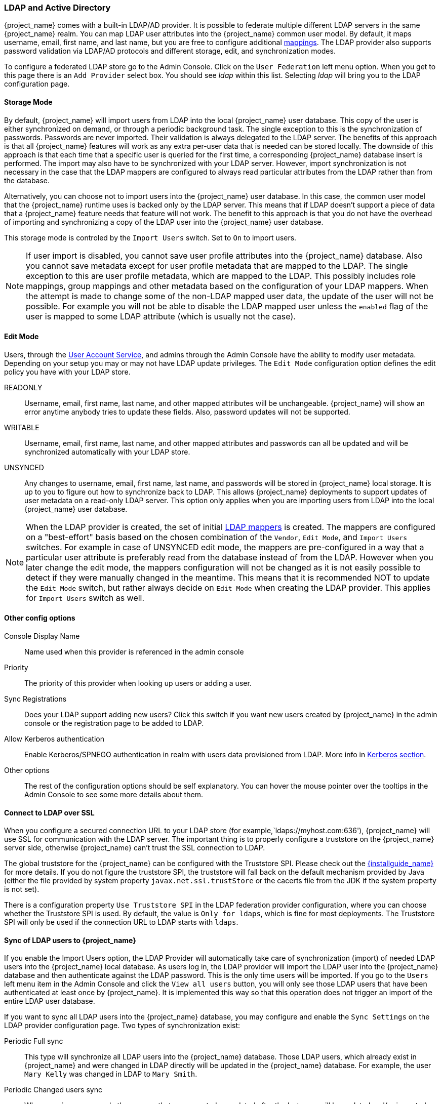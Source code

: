 [[_ldap]]

=== LDAP and Active Directory

{project_name} comes with a built-in LDAP/AD provider.  It is possible to federate multiple different LDAP servers in the same
{project_name} realm.  You can map LDAP user attributes into the {project_name} common user model.
By default, it maps username, email, first name, and last name, but you are free to configure additional <<_ldap_mappers,mappings>>.
The LDAP provider also supports password validation via LDAP/AD protocols and different storage, edit, and synchronization modes.

To configure a federated LDAP store go to the Admin Console.
Click on the `User Federation` left menu option.
When you get to this page there is an `Add Provider` select box.
You should see _ldap_ within this list.
Selecting _ldap_ will bring you to the LDAP configuration page.

==== Storage Mode

By default, {project_name} will import users from LDAP into the local {project_name} user database. This copy of the user
is either synchronized on demand, or through a periodic background task.
The single exception to this is the synchronization of passwords. Passwords are never imported. Their validation is always delegated to the LDAP server.
The benefits of this approach is that all {project_name} features will work as any extra per-user data that is needed can be stored locally.
The downside of this approach is that each time that a specific user is queried for the first time, a corresponding {project_name} database insert is performed.
The import may also have to be synchronized with your LDAP server. However, import synchronization is not necessary in
the case that the LDAP mappers are configured to always read particular attributes from the LDAP rather than from the database.

Alternatively, you can choose not to import users into the {project_name} user database.  In this case, the common user model
that the  {project_name} runtime uses is backed only by the LDAP server.  This means that if LDAP doesn't support
a piece of data that a {project_name} feature needs that feature will not work.
The benefit to this approach is that you do not have the overhead of importing and synchronizing a copy of the LDAP user into the
{project_name} user database.

This storage mode is controled by the `Import Users` switch.  Set to `On` to import users.

NOTE: If user import is disabled, you cannot save user profile attributes into the {project_name} database. Also you cannot save
      metadata except for user profile metadata that are mapped to the LDAP. The single exception to this are user profile metadata,
      which are mapped to the LDAP. This possibly includes role mappings, group mappings and other metadata based on the configuration
      of your LDAP mappers.
      When the attempt is made to change some of the non-LDAP mapped user data, the update of the user will not be possible. For example
      you will not be able to disable the LDAP mapped user unless the `enabled` flag of the user is mapped to some LDAP
      attribute (which is usually not the case).

==== Edit Mode

Users, through the <<_account-service, User Account Service>>, and admins through the Admin Console
have the ability to modify user metadata.  Depending on your setup you may or may not have LDAP update privileges.  The
`Edit Mode` configuration option defines the edit policy you have with your LDAP store.

READONLY::
  Username, email, first name, last name, and other mapped attributes will be unchangeable.
  {project_name} will show an error anytime anybody tries to update these fields.
  Also, password updates will not be supported.

WRITABLE::
  Username, email, first name, last name, and other mapped attributes and passwords can all be updated and will be synchronized automatically with your LDAP store.

UNSYNCED::
  Any changes to username, email, first name, last name, and passwords will be stored in {project_name} local storage.
  It is up to you to figure out how to synchronize back to LDAP. This allows {project_name} deployments to support
  updates of user metadata on a read-only LDAP server.  This option only applies when you are importing users from LDAP into the local {project_name} user database.

NOTE: When the LDAP provider is created, the set of initial <<_ldap_mappers,LDAP mappers>> is created. The mappers are configured on a "best-effort" basis
      based on the chosen combination of the `Vendor`, `Edit Mode`, and `Import Users` switches. For example in case of UNSYNCED edit mode, the mappers are pre-configured
      in a way that a particular user attribute is preferably read from the database instead of from the LDAP. However when you later change the edit mode,
      the mappers configuration will not be changed as it is not easily possible to detect if they were manually changed in the meantime.
      This means that it is recommended NOT to update the `Edit Mode` switch, but rather always decide on `Edit Mode` when creating the
      LDAP provider. This applies for `Import Users` switch as well.

==== Other config options

Console Display Name::
  Name used when this provider is referenced in the admin console

Priority::
  The priority of this provider when looking up users or adding a user.

Sync Registrations::
  Does your LDAP support adding new users?  Click this switch if you want new users created by {project_name} in the admin console or the registration page
  to be added to LDAP.

Allow Kerberos authentication::
  Enable Kerberos/SPNEGO authentication in realm with users data provisioned from LDAP.
  More info in <<_kerberos,Kerberos section>>.

Other options::
  The rest of the configuration options should be self explanatory.
  You can hover the mouse pointer over the tooltips in the Admin Console to see some more details about them.

==== Connect to LDAP over SSL

When you configure a secured connection URL to your LDAP store (for example,`ldaps://myhost.com:636'), {project_name} will use SSL for communication with the LDAP server.
The important thing is to properly configure a truststore on the {project_name} server side, otherwise {project_name} can't trust the SSL connection to LDAP.

The global truststore for the {project_name} can be configured with the Truststore SPI.  Please check out the link:{installguide_link}[{installguide_name}] for more details.
If you do not figure the truststore SPI, the truststore will fall back on the default mechanism provided by Java (either the file provided by system property `javax.net.ssl.trustStore`
or the cacerts file from the JDK if the system property is not set).

There is a configuration property `Use Truststore SPI` in the LDAP federation provider configuration, where you can choose whether the Truststore SPI is used.
By default, the value is `Only for ldaps`, which is fine for most deployments.  The Truststore SPI will only be used
if the connection URL to LDAP starts with `ldaps`.

==== Sync of LDAP users to {project_name}

If you enable the Import Users option, the LDAP Provider will automatically take care of synchronization (import) of needed LDAP users into the {project_name} local database.
As users log in, the LDAP provider will import the LDAP user
into the {project_name} database and then authenticate against the LDAP password. This is the only time users will be imported.
If you go to the `Users` left menu item in the Admin Console and click the `View all users` button, you will only see those LDAP users that
have been authenticated at least once by {project_name}.  It is implemented this way so that this operation does not trigger an import of the entire LDAP user database.

If you want to sync all LDAP users into the {project_name} database, you may configure and enable the `Sync Settings` on the LDAP provider configuration page. 
Two types of synchronization exist:

Periodic Full sync::
  This type will synchronize all LDAP users into the {project_name} database.
  Those LDAP users, which already exist in {project_name} and were changed in LDAP directly will be updated in the {project_name} database.  For example, the user `Mary Kelly` was changed in LDAP to `Mary Smith`.

Periodic Changed users sync::
  When syncing occurs, only those users that were created or updated after the last sync will be updated and/or imported.

The best way to handle syncing is to click the `Synchronize all users` button when you first create the LDAP provider,
then set up a periodic sync of changed users.

[[_ldap_mappers]]

==== LDAP Mappers

LDAP mappers are `listeners`, which are triggered by the LDAP Provider at various points and provide another extension point to LDAP integration.
They are triggered when a user logs in via LDAP and needs to be imported, during {project_name} initiated registration, or when a user is queried from the Admin Console.
When you create an LDAP Federation provider, {project_name} will automatically provide set of built-in `mappers` for this provider.
You are free to change this set and create a new mapper or update/delete existing ones.

User Attribute Mapper::
  This allows you to specify which LDAP attribute is mapped to which attribute of {project_name} user.
  So, for example, you can configure that LDAP attribute `mail` to the attribute `email` in the {project_name} database.
  For this mapper implementation, there is always a one-to-one mapping (one LDAP attribute is mapped to one {project_name} attribute)

FullName Mapper::
  This allows you to specify that the full name of the user, which is saved in some LDAP attribute (usually `cn` ) will be mapped to `firstName` and `lastname` attributes in the {project_name} database.
  Having `cn` to contain full name of user is a common case for some LDAP deployments.

Hardcoded Attribute Mapper::
  This mapper adds a hardcoded attribute value to each {project_name} user linked with LDAP. 
  This mapper can also force the values for the `enabled` or `emailVerified` user properties.

Role Mapper::
  This allows you to configure role mappings from LDAP into {project_name} role mappings.
  One Role mapper can be used to map LDAP roles (usually groups from a particular branch of LDAP tree) into roles corresponding to either realm roles or client roles of a specified client.
  It's not a problem to configure more Role mappers for the same LDAP provider.
  So for example you can specify that role mappings from groups under
  `ou=main,dc=example,dc=org` will be mapped to realm role mappings and role mappings from groups under
  `ou=finance,dc=example,dc=org` will be mapped to client role mappings of client `finance`.

Hardcoded Role Mapper::
  This mapper will grant a specified {project_name} role to each {project_name} user from the LDAP provider.

Group Mapper::
  This allows you to map LDAP groups from a particular branch of an LDAP tree into groups in {project_name}.
  It will also propagate user-group mappings from LDAP into user-group mappings in {project_name}.

MSAD User Account Mapper::
  This mapper is specific to Microsoft Active Directory (MSAD). It's able to tightly integrate the MSAD user account state
  into the {project_name} account state (account enabled, password is expired, and so on).
  It is using the `userAccountControl` and `pwdLastSet` LDAP attributes, which are both specific to MSAD and are not LDAP standard.
  For example if `pwdLastSet` is `0`, the {project_name} user is required to update their password
  and there will be an UPDATE_PASSWORD required action added to the user. If `userAccountControl` is
  `514` (disabled account) the {project_name} user is disabled as well.

Certificate Mapper::
  This mapper is specific for mapping X.509 certificates. It will generally be used in conjunction with X.509 authentication
  and `Full certificate in PEM format` as an identity source.
  It behaves the same way as the `User Attribute Mapper`, but allows {project_name} to filter for an LDAP attribute which stores
  a certificate in either PEM or DER format. It is generally advised to enable `Always Read Value From LDAP` with this mapper.

By default, there are User Attribute mappers that map basic {project_name} user attributes like username, firstname, lastname, and email to corresponding LDAP attributes.
You are free to extend these and provide additional attribute mappings.
Admin console provides tooltips, which should help with configuring the corresponding mappers.

[[_ldap_password_hashing]]
==== Password Hashing

When the password of user is updated from {project_name} and sent to LDAP, it is always sent in plain-text. This is different from
updating the password to built-in {project_name} database, when the hashing and salting is applied to the password before it is sent to DB.
In the case of LDAP, the {project_name} relies on the LDAP server to provide hashing and salting of passwords.

Most of LDAP servers (Microsoft Active Directory, RHDS, FreeIPA) provide this by default. Some others (OpenLDAP, ApacheDS) may store the passwords
in plain-text by default and you may need to explicitly enable password hashing for them. See the documentation of your LDAP server more details.
